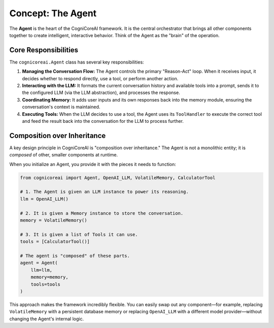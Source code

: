 .. _user_guide_agent:

=====================
Concept: The Agent
=====================

The **Agent** is the heart of the CogniCoreAI framework. It is the central orchestrator that brings all other components together to create intelligent, interactive behavior. Think of the Agent as the "brain" of the operation.

Core Responsibilities
---------------------

The ``cognicoreai.Agent`` class has several key responsibilities:

1.  **Managing the Conversation Flow:** The Agent controls the primary "Reason-Act" loop. When it receives input, it decides whether to respond directly, use a tool, or perform another action.
2.  **Interacting with the LLM:** It formats the current conversation history and available tools into a prompt, sends it to the configured LLM (via the LLM abstraction), and processes the response.
3.  **Coordinating Memory:** It adds user inputs and its own responses back into the memory module, ensuring the conversation's context is maintained.
4.  **Executing Tools:** When the LLM decides to use a tool, the Agent uses its ``ToolHandler`` to execute the correct tool and feed the result back into the conversation for the LLM to process further.

Composition over Inheritance
----------------------------

A key design principle in CogniCoreAI is "composition over inheritance." The Agent is not a monolithic entity; it is *composed* of other, smaller components at runtime.

When you initialize an Agent, you provide it with the pieces it needs to function:

.. code-block:: python

   from cognicoreai import Agent, OpenAI_LLM, VolatileMemory, CalculatorTool

   # 1. The Agent is given an LLM instance to power its reasoning.
   llm = OpenAI_LLM()

   # 2. It is given a Memory instance to store the conversation.
   memory = VolatileMemory()

   # 3. It is given a list of Tools it can use.
   tools = [CalculatorTool()]

   # The agent is "composed" of these parts.
   agent = Agent(
       llm=llm,
       memory=memory,
       tools=tools
   )

This approach makes the framework incredibly flexible. You can easily swap out any component—for example, replacing ``VolatileMemory`` with a persistent database memory or replacing ``OpenAI_LLM`` with a different model provider—without changing the Agent's internal logic.
